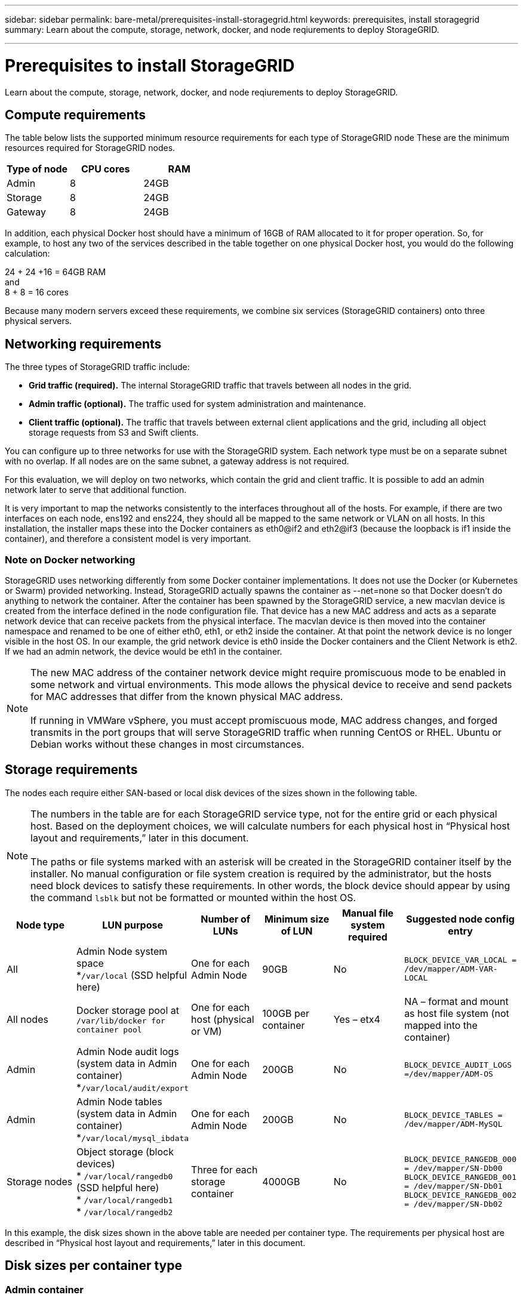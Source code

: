 ---
sidebar: sidebar
permalink: bare-metal/prerequisites-install-storagegrid.html
keywords: prerequisites, install storagegrid
summary: Learn about the compute, storage, network, docker, and node reqiurements to deploy StorageGRID. 

---

= Prerequisites to install StorageGRID
:hardbreaks:
:nofooter:
:icons: font
:linkattrs:
:imagesdir: ../media/

[.lead]
Learn about the compute, storage, network, docker, and node reqiurements to deploy StorageGRID. 

== Compute requirements

The table below lists the supported minimum resource requirements for each type of StorageGRID node These are the minimum resources required for StorageGRID nodes.

[cols=3*,options="header",cols="30,35,35"]
|===
|Type of node
|CPU cores
|RAM

|Admin
|8
|24GB

|Storage
|8
|24GB

|Gateway
|8
|24GB

|===

In addition, each physical Docker host should have a minimum of 16GB of RAM allocated to it for proper operation. So, for example, to host any two of the services described in the table together on one physical Docker host, you would do the following calculation:

24 + 24 +16 = 64GB RAM
and
8 + 8 = 16 cores

Because many modern servers exceed these requirements, we combine six services (StorageGRID containers) onto three physical servers.

== Networking requirements

The three types of StorageGRID traffic include:

* *Grid traffic (required).* The internal StorageGRID traffic that travels between all nodes in the grid.
* *Admin traffic (optional).* The traffic used for system administration and maintenance.
* *Client traffic (optional).* The traffic that travels between external client applications and the grid, including all object storage requests from S3 and Swift clients.

You can configure up to three networks for use with the StorageGRID system. Each network type must be on a separate subnet with no overlap. If all nodes are on the same subnet, a gateway address is not required.

For this evaluation, we will deploy on two networks, which contain the grid and client traffic. It is possible to add an admin network later to serve that additional function.

It is very important to map the networks consistently to the interfaces throughout all of the hosts. For example, if there are two interfaces on each node, ens192 and ens224, they should all be mapped to the same network or VLAN on all hosts. In this installation, the installer maps these into the Docker containers as eth0@if2 and eth2@if3 (because the loopback is if1 inside the container), and therefore a consistent model is very important.

=== Note on Docker networking
StorageGRID uses networking differently from some Docker container implementations. It does not use the Docker (or Kubernetes or Swarm) provided networking. Instead, StorageGRID actually spawns the container as --net=none so that Docker doesn't do anything to network the container. After the container has been spawned by the StorageGRID service, a new macvlan device is created from the interface defined in the node configuration file. That device has a new MAC address and acts as a separate network device that can receive packets from the physical interface. The macvlan device is then moved into the container namespace and renamed to be one of either eth0, eth1, or eth2 inside the container. At that point the network device is no longer visible in the host OS. In our example, the grid network device is eth0 inside the Docker containers and the Client Network is eth2. If we had an admin network, the device would be eth1 in the container.

NOTE: The new MAC address of the container network device might require promiscuous mode to be enabled in some network and virtual environments. This mode allows the physical device to receive and send packets for MAC addresses that differ from the known physical MAC address.
++ ++
If running in VMWare vSphere, you must accept promiscuous mode, MAC address changes, and forged transmits in the port groups that will serve StorageGRID traffic when running CentOS or RHEL. Ubuntu or Debian works without these changes in most circumstances.
++ ++

== Storage requirements

The nodes each require either SAN-based or local disk devices of the sizes shown in the following table.

NOTE: The numbers in the table are for each StorageGRID service type, not for the entire grid or each physical host. Based on the deployment choices, we will calculate numbers for each physical host in “Physical host layout and requirements,” later in this document.
++ ++
The paths or file systems marked with an asterisk will be created in the StorageGRID container itself by the installer. No manual configuration or file system creation is required by the administrator, but the hosts need block devices to satisfy these requirements. In other words, the block device should appear by using the command `lsblk` but not be formatted or mounted within the host OS.
++ ++

[cols=6*,options="header",cols="15,20,15,15,15,20"]
|===
|Node type
|LUN purpose
|Number of LUNs
|Minimum size of LUN
|Manual file system required
|Suggested node config entry

|All
|Admin Node system space
*`/var/local` (SSD helpful here)
|One for each Admin Node
|90GB
|No
|`BLOCK_DEVICE_VAR_LOCAL = /dev/mapper/ADM-VAR-LOCAL`

|All nodes
|Docker storage pool at
`/var/lib/docker for container pool`
|One for each host (physical or VM)
|100GB per container
|Yes – etx4
|NA – format and mount as host file system (not mapped into the container)

|Admin
|Admin Node audit logs (system data in Admin container) 
*`/var/local/audit/export`
|One for each Admin Node
|200GB
|No
|`BLOCK_DEVICE_AUDIT_LOGS =/dev/mapper/ADM-OS`

|Admin
|Admin Node tables (system data in Admin container)
*`/var/local/mysql_ibdata`
|One for each Admin Node
|200GB
|No
|`BLOCK_DEVICE_TABLES = /dev/mapper/ADM-MySQL`

|Storage nodes
|Object storage (block devices)
* `/var/local/rangedb0` (SSD helpful here)
* `/var/local/rangedb1`
* `/var/local/rangedb2`
|Three for each storage container
|4000GB
|No
|`BLOCK_DEVICE_RANGEDB_000 = /dev/mapper/SN-Db00
BLOCK_DEVICE_RANGEDB_001 = /dev/mapper/SN-Db01
BLOCK_DEVICE_RANGEDB_002 = /dev/mapper/SN-Db02`
|===

In this example, the disk sizes shown in the above table are needed per container type. The requirements per physical host are described in “Physical host layout and requirements,” later in this document.

== Disk sizes per container type
=== Admin container

[cols=2*,options="header",cols="50,50"]
|===
|Name
|Size (GiB)

|Docker-Store
|100 (per container)

|Adm-OS
|90

|Adm-Audit
|200

|Adm-MySQL
|200

|===

=== Storage container
[cols=2*,options="header",cols="50,50"]
|===
|Name
|Size (GiB)

|Docker-Store
|100 (per container)

|SN-OS
|90

|Rangedb-0
|4096

|Rangedb-1
|4096

|Rangedb-2
|4096
|===

=== Gateway container
[cols=2*,options="header",cols="50,50"]
|===
|Name
|Size (GiB)

|Docker-Store
|100 (per container)

|/var/local
|90

|===

== Physical host layout and requirements
By combining the compute and network requirements shown in Table 3, you can get a basic set of hardware required for this installation of three physical (or virtual) servers with 16 cores, 64GB of RAM, and two network interfaces. If higher throughput is desired, it is possible to bond two or more interfaces on the grid or Client Network and use a VLAN-tagged interface such as bond0.520 in the node config file. If you expect more intense workloads, more memory for both the host and the containers is better.

As shown in the figure, these servers will host six Docker containers, two per host. The RAM is calculated by providing 24GB per container and 16GB for the host OS itself.

image:bare-metal-layout-for-three-hosts.png[Sample layout for three hosts.]

Total RAM required per physical host (or VM) is 24 x 2 + 16 = 64GB.
Table 6 through Table 8 list the required disk storage for hosts 1, 2, and 3.

[cols=2*,options="header",cols="50,50"]
|===
|Host 1
|Size (GiB)

2+a|*Docker Store*

|`/var/lib/docker` (File system)
|200 (100 x 2)

2+a|*Admin container*

|`BLOCK_DEVICE_VAR_LOCAL`
|90

|`BLOCK_DEVICE_AUDIT_LOGS`
|200

|`BLOCK_DEVICE_TABLES`
|200

2+a|*Storage container*

|SN-OS
*`/var/local`
(Device)
|90

|*Rangedb-0
(Device)
|4096

|*Rangedb-1
(Device)
|4096

|*Rangedb-2
(Device)
|4096

|===

[cols=2*,options="header",cols="50,50"]
|===
|Host 2
|Size (GiB)

2+a|*Docker Store*

|`/var/lib/docker` (Shared)
|200 (100 x 2)

2+a|*Gateway container*

|GW-OS *`/var/local`
|100

2+a|*Storage container*

|*`/var/local`
|100

|Rangedb-0
|4096

|Rangedb-1
|4096

|Rangedb-2
|4096

|===

[cols=2*,options="header",cols="50,50"]
|===
|Host 3
|Size (GiB)

2+a|*Docker Store*

|`/var/lib/docker` (Shared)
|200 (100 x 2)

2+a|*Gateway container*

|*`/var/local`
|100

2+a|*Storage container*

|*`/var/local`
|100

|Rangedb-0
|4096

|Rangedb-1
|4096

|Rangedb-2
|4096

|===

The Docker Store was calculated by allowing 100GB per /var/local (per container) x two containers = 200GB.

== Preparing the nodes
To prepare for the initial installation of StorageGRID, first install CentOS or RHEL version 7.8 and enable SSH. Set up network interfaces, Network Time Protocol (NTP), DNS, and the host name according to best practices. You need at least one enabled network interface on the grid network and another for the Client Network. If you are using a VLAN-tagged interface, configure it as per the examples below. Otherwise, a simple standard network interface configuration will suffice.

If you need to use a VLAN tag on the grid network interface, your configuration should have two files in `/etc/sysconfig/network-scripts/` in the following format:

----
# cat /etc/sysconfig/network-scripts/ifcfg-enp67s0
# This is the parent physical device
TYPE=Ethernet
BOOTPROTO=none
DEVICE=enp67s0
ONBOOT=yes
# cat /etc/sysconfig/network-scripts/ifcfg-enp67s0.520
# The actual device that will be used by the storage node file
DEVICE=enp67s0.520
BOOTPROTO=none
NAME=enp67s0.520
IPADDR=10.10.200.31
PREFIX=24
VLAN=yes
ONBOOT=yes
----

This example assumes that your physical network device for the grid network is enp67s0. It could also be a bonded device such as bond0. Whether you are using bonding or a standard network interface, you must use the VLAN-tagged interface in your node configuration file if your network port does not have a default VLAN or if the default VLAN is not associated with the grid network. The StorageGRID container itself does not untag Ethernet frames, so it must be handled by the parent OS.

== Optional storage setup with iSCSI

If you are not using iSCSI storage, you must ensure that host1, host2, and host3 contain block devices of sufficient size to meet their requirements. See Table 4 for host1, host2, and host3 storage requirements.

To set up storage with iSCSI, complete the following steps:

.Steps
. If you are using external iSCSI storage such as NetApp E-Series or NetApp ONTAP® data management software, install the following packages:
+
----
sudo yum install iscsi-initiator-utils
sudo yum install device-mapper-multipath
----
+
. Find the initiator ID on each host.
+
----
# cat /etc/iscsi/initiatorname.iscsi
InitiatorName=iqn.2006-04.com.example.node1
----
+
. Using the initiator name from step 2, map LUNs on your storage device (of the number and size found in Table 2) to each storage node.
. Discover the newly created LUNs with `iscsiadm` and log in to them.
+
----
# iscsiadm -m discovery -t st -p target-ip-address
# iscsiadm -m node -T iqn.2006-04.com.example:3260 -l
Logging in to [iface: default, target: iqn.2006-04.com.example:3260, portal: 10.64.24.179,3260] (multiple)
Login to [iface: default, target: iqn.2006-04.com.example:3260, portal: 10.64.24.179,3260] successful.
----
+
NOTE: For details, see https://access.redhat.com/documentation/en-us/red_hat_enterprise_linux/7/html/storage_administration_guide/osm-create-iscsi-initiator[Creating an iSCSI Initiator^] on the Red Hat Customer Portal.
. To show the multipath devices and their associated LUN WWIDs, run the following command:
+
----
# multipath -ll
----
+
If you are not using iSCSI with multipath devices, simply mount your device by a unique path name that will persist device changes and reboots alike.
+
----
/dev/disk/by-path/pci-0000:03:00.0-scsi-0:0:1:0
----
+
TIP: Simply using `/dev/sdx` device names could cause issues later if devices are removed or added.
++ ++
If you are using multipath devices, modify the `/etc/multipath.conf` file to use aliases as follows.
++ ++
+
NOTE: These devices might or might not be present on all nodes, depending on layout.
+
----
multipaths {
multipath {
wwid 36d039ea00005f06a000003c45fa8f3dc
alias Docker-Store
}
multipath {
wwid 36d039ea00006891b000004025fa8f597
alias Adm-Audit
}
multipath {
wwid 36d039ea00005f06a000003c65fa8f3f0
alias Adm-MySQL
}
multipath {
wwid 36d039ea00006891b000004015fa8f58c
alias Adm-OS
}
multipath {
wwid 36d039ea00005f06a000003c55fa8f3e4
alias SN-OS
}
multipath {
wwid 36d039ea00006891b000004035fa8f5a2
alias SN-Db00
}
multipath {
wwid 36d039ea00005f06a000003c75fa8f3fc
alias SN-Db01
}
multipath {
    wwid 36d039ea00006891b000004045fa8f5af
alias SN-Db02
}
multipath {
wwid 36d039ea00005f06a000003c85fa8f40a
alias GW-OS
}
}
----

Before installing Docker in your host OS, format and mount the LUN or disk backing `/var/lib/docker`. The other LUNs are defined in the node config file and are used directly by the StorageGRID containers. That is, they do not show up in the host OS; they appear in the containers themselves, and those file systems are handled by the installer.

If you are using an iSCSI-backed LUN, place something similar to the following line in your fstab file. As noted, the other LUNs do not need to be mounted in the host OS but must show up as available block devices.

----
/dev/disk/by-path/pci-0000:03:00.0-scsi-0:0:1:0 /var/lib/docker ext4 defaults 0 0
----

== Preparing for Docker installation
To prepare for Docker installation, complete the following steps:

.Steps
. Create a file system on the Docker storage volume on all three hosts.
+
----
# sudo mkfs.ext4 /dev/sd?
----
+
If you are using iSCSI devices with multipath, use `/dev/mapper/Docker-Store`.
. Create the Docker storage volume mount point:
+
----
# sudo mkdir -p /var/lib/docker
----
+
. Add a similar entry for the docker-storage-volume-device to `/etc/fstab`.
+
----
/dev/disk/by-path/pci-0000:03:00.0-scsi-0:0:1:0 /var/lib/docker ext4 defaults 0 0
----
+
The following `_netdev` option is recommended only if you are using an iSCSI device. If you are using a local block device `_netdev` is not necessary and `defaults` is recommended.
+
----
/dev/mapper/Docker-Store /var/lib/docker ext4 _netdev 0 0
----
+
. Mount the new file system and view disk usage.
+
----
# sudo mount /var/lib/docker
[root@host1]# df -h | grep docker
/dev/sdb 200G 33M 200G 1% /var/lib/docker
----
+
. Turn off swap and disable it for performance reasons.
+
----
$ sudo swapoff --all
----
+
. To persist the settings, remove all swap entries from /etc/fstab such as:
+
----
/dev/mapper/centos-swap swap defaults 0 0
----
+
NOTE: Failing to disable swap entirely can severely lower performance.
. Perform a test reboot of your node to ensure that the `/var/lib/docker` volume is persistent and that all disk devices return.

